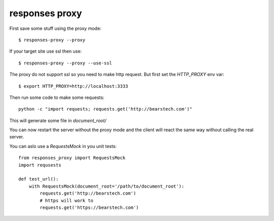 ===================
responses proxy
===================

First save some stuff using the proxy mode::

    $ responses-proxy --proxy

If your target site use ssl then use::

    $ responses-proxy --proxy --use-ssl

The proxy do not support ssl so you need to make http request. But first set
the `HTTP_PROXY` env var::

    $ export HTTP_PROXY=http://localhost:3333

Then run some code to make some requests::

    python -c "import requests; requests.get('http://bearstech.com')"

This will generate some file in `document_root/`

You can now restart the server without the proxy mode and the client will react
the same way without calling the real server.

You can aslo use a `RequestsMock` in you unit tests::

    from responses_proxy import RequestsMock
    import requsests

    def test_url():
        with RequestsMock(document_root='/path/to/document_root'):
            requests.get('http://bearstech.com')
            # https will work to
            requests.get('https://bearstech.com')
